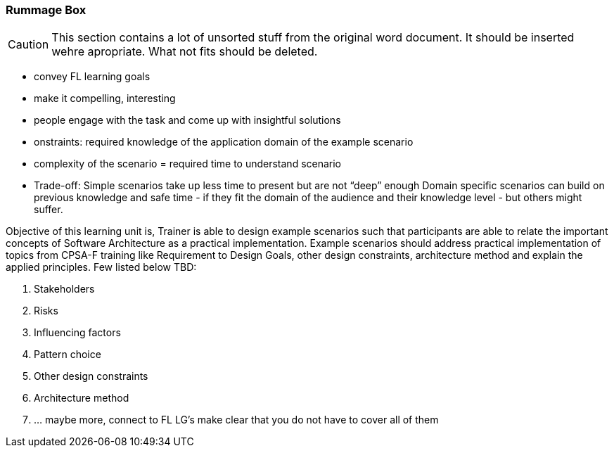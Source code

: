:sectnums!:

// tag::EN[]

[discrete]
=== Rummage  Box

[CAUTION]
====
This section contains a lot of unsorted stuff from the original word document. It should be inserted wehre apropriate. What not fits should be deleted.
====

* convey FL learning goals
* make it compelling, interesting
* people engage with the task and come up with insightful solutions 
* onstraints: required knowledge of the application domain of the example scenario
* complexity of the scenario  = required time to understand  scenario

* Trade-off: Simple scenarios take up less time to present but are not “deep” enough
Domain specific scenarios can build on previous knowledge and safe time - if they fit the domain of the audience and their knowledge level - but others might suffer.

Objective of this learning unit is, 
Trainer is able to design example scenarios such that participants are able to relate the important concepts of Software Architecture as a practical implementation. Example scenarios should address practical implementation of topics from CPSA-F training like Requirement to Design Goals, other design constraints, architecture method and explain the applied principles. Few listed below TBD:

1.	Stakeholders
2.	Risks
3.	Influencing factors
4.	Pattern choice
5.	Other design constraints
6.	Architecture method
7.  … maybe more, connect to FL LG’s make clear that you do not have to cover all of them

// end::EN[]

:sectnums:

// tag::REMARK[]
// just to get rid of a warning in the build process
// end::REMARK[]